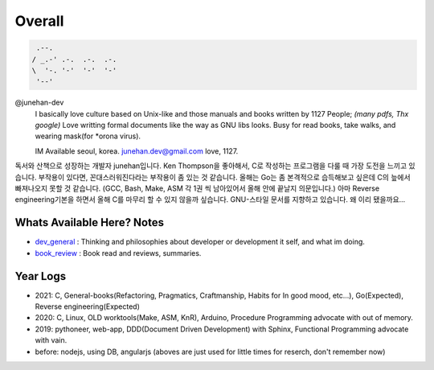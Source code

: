 Overall
=======

.. figure:: https://github-readme-stats.vercel.app/api?username=junehan-dev&theme=blue-green&show_icons=true&hide_border=true&count_private=true
.. code-block:: bash

    .--.
   / _.-' .-.  .-.  .-.
   \  '-. '-'  '-'  '-'
    '--'

@junehan-dev
   I basically love culture based on Unix-like and those manuals and books written by 1127 People; *(many pdfs, Thx google)*
   Love writting formal documents like the way as GNU libs looks.
   Busy for read books, take walks, and wearing mask(for *orona virus).

   IM Available seoul, korea. junehan.dev@gmail.com
   love, 1127.

독서와 산책으로 성장하는 개발자 junehan입니다. 
Ken Thompson을 좋아해서, C로 작성하는 프로그램을 다룰 때 가장 도전을 느끼고 있습니다. 
부작용이 있다면, 꼰대스러워진다라는 부작용이 좀 있는 것 같습니다. 
올해는 Go는 좀 본격적으로 습득해보고 싶은데 C의 늪에서 빠져나오지 못할 것 같습니다. 
(GCC, Bash, Make, ASM 각 1권 씩 남아있어서 올해 안에 끝날지 의문입니다.) 
아마 Reverse engineering기본을 하면서 올해 C를 마무리 할 수 있지 않을까 싶습니다. 
GNU-스타일 문서를 지향하고 있습니다. 왜 이리 됐을까요... 

Whats Available Here? Notes
---------------------------

- dev_general_ : Thinking and philosophies about developer or development it self, and what im doing.
- book_review_ : Book read and reviews, summaries.

.. _dev_general: ./dev_general
.. _book_review: ./book_review

Year Logs
---------

- 2021: C, General-books(Refactoring, Pragmatics, Craftmanship, Habits for In good mood, etc...), Go(Expected), Reverse engineering(Expected)
- 2020: C, Linux, OLD worktools(Make, ASM, KnR), Arduino, Procedure Programming advocate with out of memory.
- 2019: pythoneer, web-app, DDD(Document Driven Development) with Sphinx, Functional Programming advocate with vain.
- before: nodejs, using DB, angularjs (aboves are just used for little times for reserch, don't remember now)
